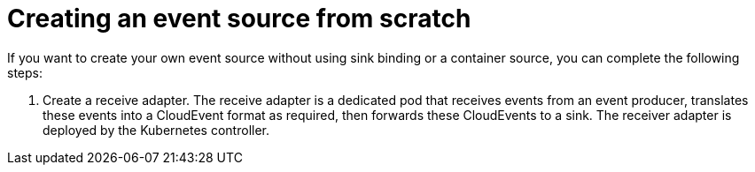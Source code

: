 [id="serverless-advanced-create-event-source-intro_{context}"]
= Creating an event source from scratch
// better title for this
If you want to create your own event source without using sink binding or a container source, you can complete the following steps:

. Create a receive adapter. The receive adapter is a dedicated pod that receives events from an event producer, translates these events into a CloudEvent format as required, then forwards these CloudEvents to a sink. The receiver adapter is deployed by the Kubernetes controller.
